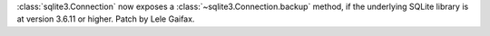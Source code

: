:class:`sqlite3.Connection` now exposes a :class:`~sqlite3.Connection.backup`
method, if the underlying SQLite library is at version 3.6.11
or higher.  Patch by Lele Gaifax.
